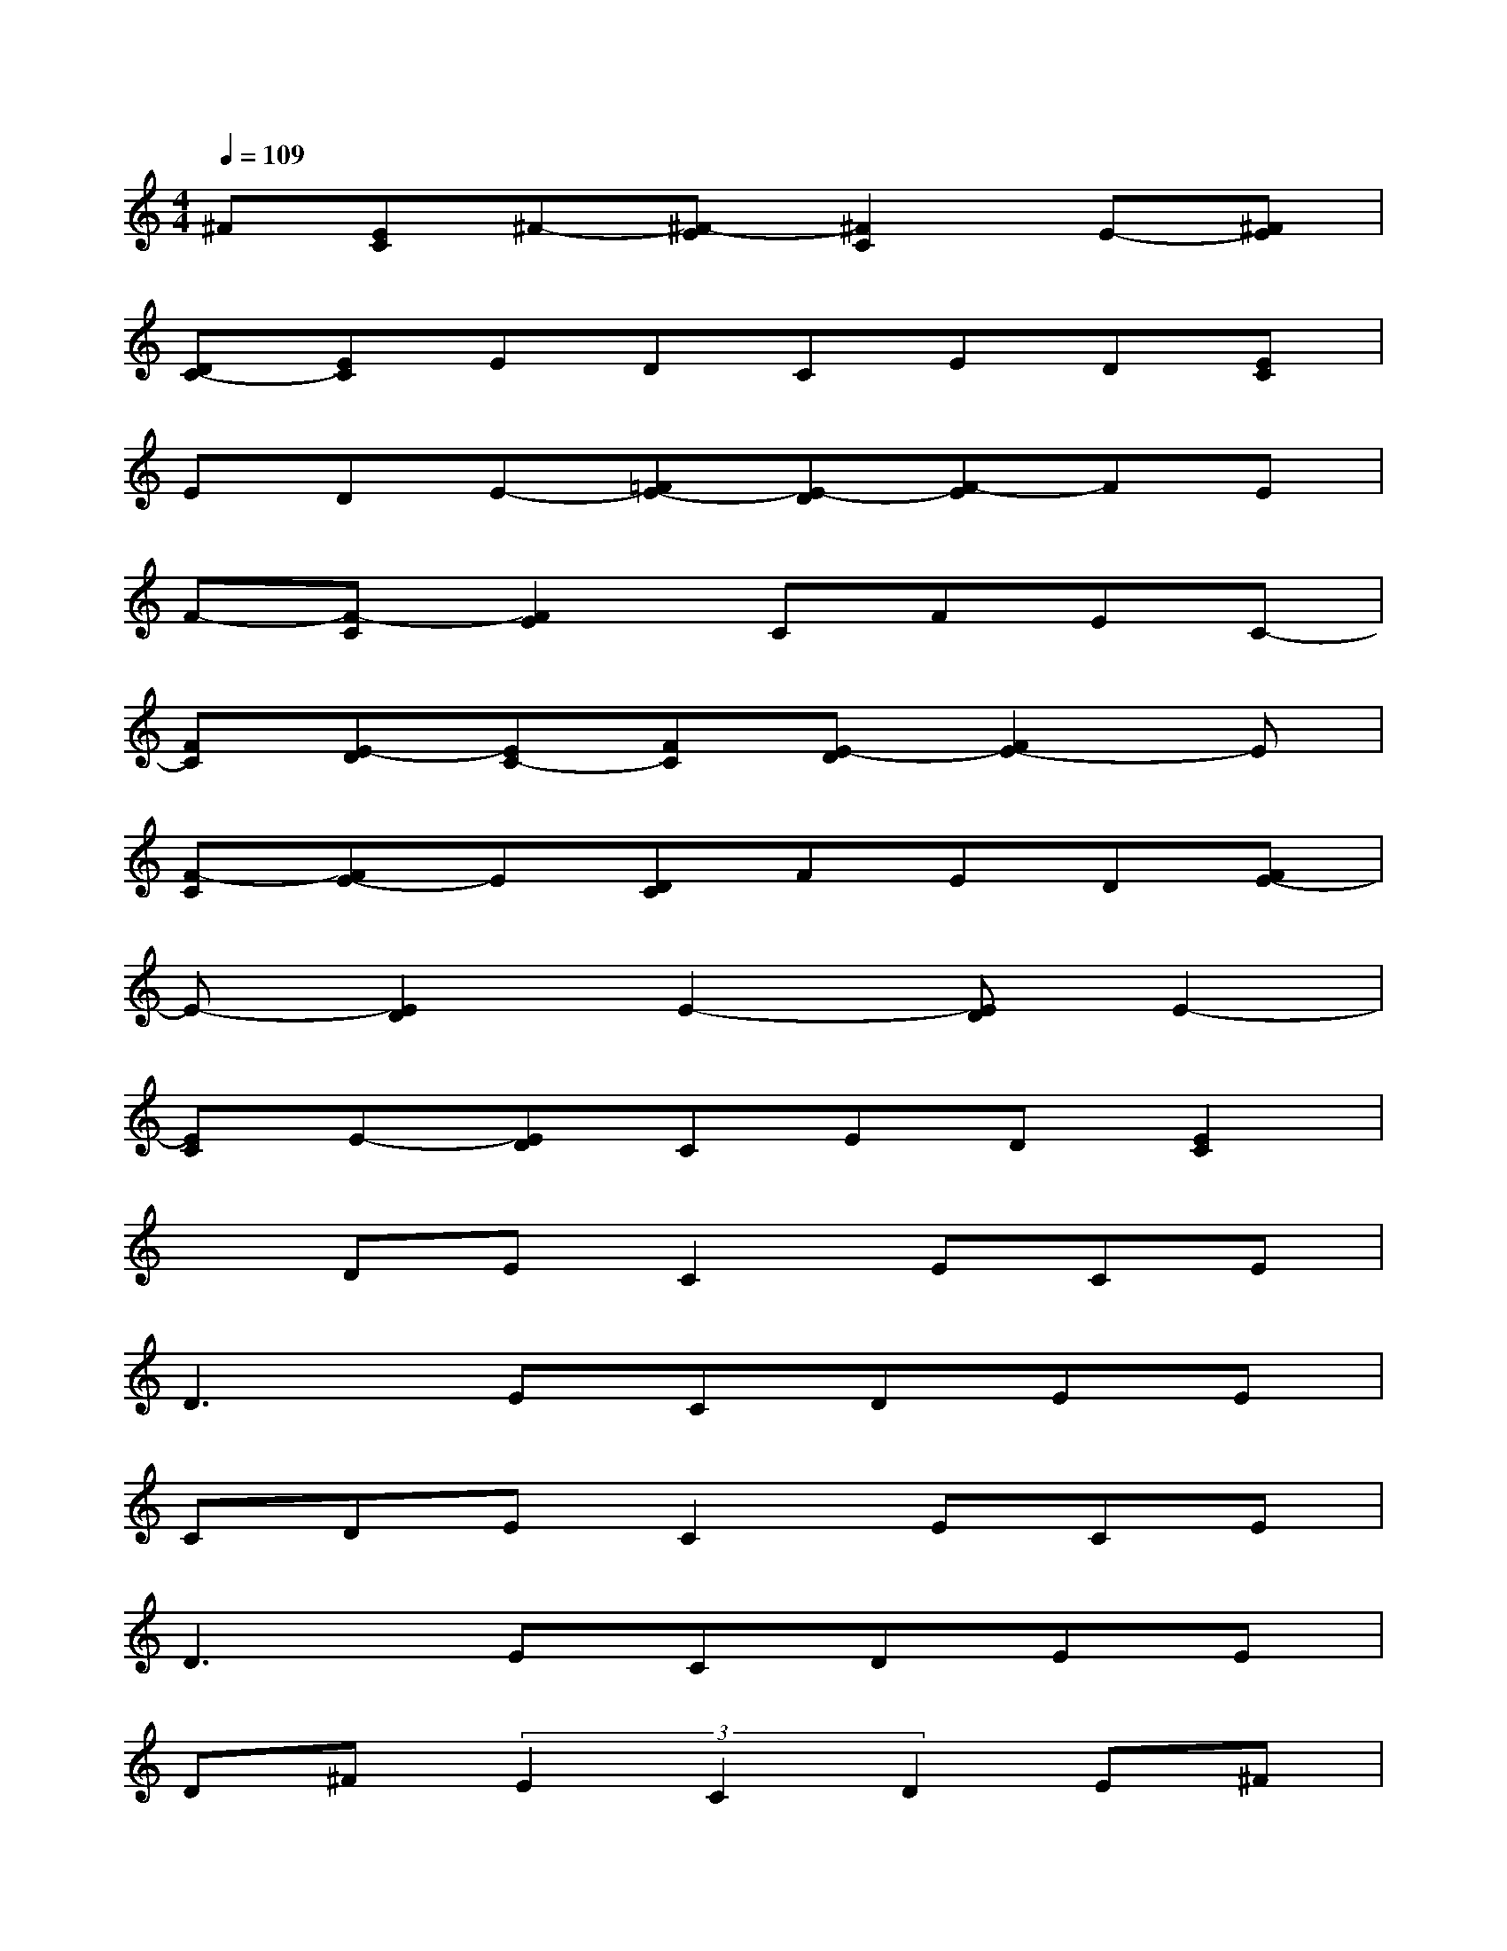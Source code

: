 X:1
T:
M:4/4
L:1/8
Q:1/4=109
K:C%0sharps
V:1
^F[EC]^F-[^F-E][^F2C2]E-[^FE]|
[DC-][EC]EDCED[EC]|
EDE-[=FE-][E-D][F-E]FE|
F-[F-C][F2E2]CFEC-|
[FC][E-D][EC-][FC][E-D][F2E2-]E|
[F-C][FE-]E[DC]FED[FE-]|
E-[E2D2]E2-[ED]E2-|
[EC]E-[ED]CED[E2C2]|
xDEC2ECE|
D3ECDEE|
CDEC2ECE|
D3ECDEE|
D^F(3E2C2D2E^F|
C^FE^F2C2E|
E=F2EFCFE-|
EF(3E2C2D2EF